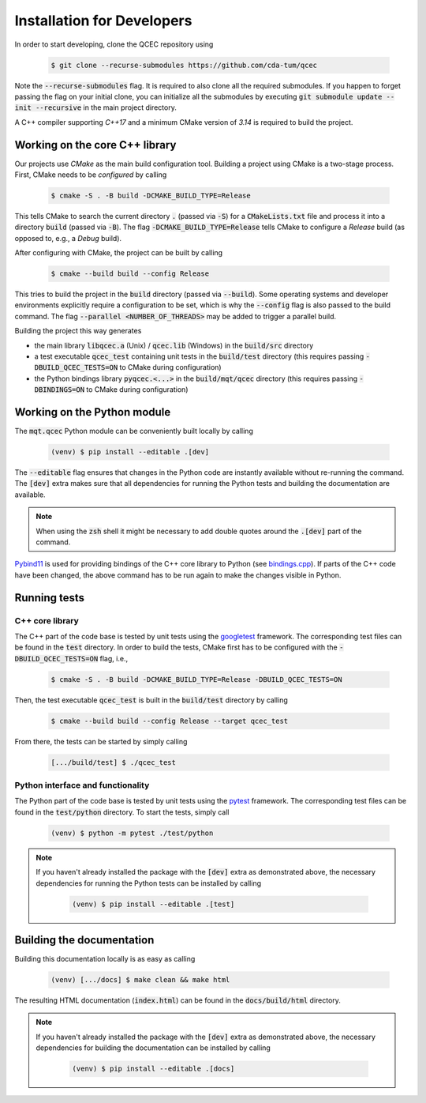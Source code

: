 Installation for Developers
===========================

In order to start developing, clone the QCEC repository using

    .. code-block:: console

        $ git clone --recurse-submodules https://github.com/cda-tum/qcec

Note the :code:`--recurse-submodules` flag. It is required to also clone all the required submodules. If you happen to forget passing the flag on your initial clone, you can initialize all the submodules by executing :code:`git submodule update --init --recursive` in the main project directory.

A C++ compiler supporting *C++17* and a minimum CMake version of *3.14* is required to build the project.

Working on the core C++ library
###############################

Our projects use *CMake* as the main build configuration tool.
Building a project using CMake is a two-stage process.
First, CMake needs to be *configured* by calling

    .. code-block:: console

        $ cmake -S . -B build -DCMAKE_BUILD_TYPE=Release

This tells CMake to search the current directory :code:`.` (passed via :code:`-S`) for a :code:`CMakeLists.txt` file and process it into a directory :code:`build` (passed via :code:`-B`).
The flag :code:`-DCMAKE_BUILD_TYPE=Release` tells CMake to configure a *Release* build (as opposed to, e.g., a *Debug* build).

After configuring with CMake, the project can be built by calling

    .. code-block:: console

        $ cmake --build build --config Release

This tries to build the project in the :code:`build` directory (passed via :code:`--build`).
Some operating systems and developer environments explicitly require a configuration to be set, which is why the :code:`--config` flag is also passed to the build command. The flag :code:`--parallel <NUMBER_OF_THREADS>` may be added to trigger a parallel build.

Building the project this way generates

- the main library :code:`libqcec.a` (Unix) / :code:`qcec.lib` (Windows) in the :code:`build/src` directory
- a test executable :code:`qcec_test` containing unit tests in the :code:`build/test` directory (this requires passing :code:`-DBUILD_QCEC_TESTS=ON` to CMake during configuration)
- the Python bindings library :code:`pyqcec.<...>` in the :code:`build/mqt/qcec` directory (this requires passing :code:`-DBINDINGS=ON` to CMake during configuration)

Working on the Python module
############################

The :code:`mqt.qcec` Python module can be conveniently built locally by calling

    .. code-block:: console

        (venv) $ pip install --editable .[dev]

The :code:`--editable` flag ensures that changes in the Python code are instantly available without re-running the command. The :code:`[dev]` extra makes sure that all dependencies for running the Python tests and building the documentation are available.

.. note::
    When using the :code:`zsh` shell it might be necessary to add double quotes around the :code:`.[dev]` part of the command.

`Pybind11 <https://pybind11.readthedocs.io/>`_ is used for providing bindings of the C++ core library to Python (see `bindings.cpp <https://github.com/cda-tum/qcec/tree/main/mqt/qcec/bindings.cpp>`_).
If parts of the C++ code have been changed, the above command has to be run again to make the changes visible in Python.

Running tests
#############

C++ core library
----------------

The C++ part of the code base is tested by unit tests using the `googletest <https://google.github.io/googletest/primer.html>`_ framework.
The corresponding test files can be found in the :code:`test` directory. In order to build the tests, CMake first has to be configured with the :code:`-DBUILD_QCEC_TESTS=ON` flag, i.e.,

    .. code-block:: console

        $ cmake -S . -B build -DCMAKE_BUILD_TYPE=Release -DBUILD_QCEC_TESTS=ON

Then, the test executable :code:`qcec_test` is built in the :code:`build/test` directory by calling

    .. code-block:: console

        $ cmake --build build --config Release --target qcec_test

From there, the tests can be started by simply calling

    .. code-block:: console

        [.../build/test] $ ./qcec_test

Python interface and functionality
----------------------------------

The Python part of the code base is tested by unit tests using the `pytest <https://docs.pytest.org/en/latest/>`_ framework.
The corresponding test files can be found in the :code:`test/python` directory.
To start the tests, simply call

    .. code-block:: console

        (venv) $ python -m pytest ./test/python

.. note::
    If you haven't already installed the package with the :code:`[dev]` extra as demonstrated above, the necessary dependencies for running the Python tests can be installed by calling

        .. code-block:: console

            (venv) $ pip install --editable .[test]

Building the documentation
##########################

Building this documentation locally is as easy as calling

    .. code-block:: console

        (venv) [.../docs] $ make clean && make html

The resulting HTML documentation (:code:`index.html`) can be found in the :code:`docs/build/html` directory.

.. note::
    If you haven't already installed the package with the :code:`[dev]` extra as demonstrated above, the necessary dependencies for building the documentation can be installed by calling

        .. code-block:: console

            (venv) $ pip install --editable .[docs]
